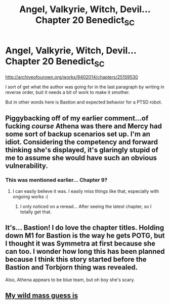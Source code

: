 #+TITLE: Angel, Valkyrie, Witch, Devil... Chapter 20 Benedict_SC

* Angel, Valkyrie, Witch, Devil... Chapter 20 Benedict_SC
:PROPERTIES:
:Author: rationalidurr
:Score: 16
:DateUnix: 1498004747.0
:DateShort: 2017-Jun-21
:END:
[[http://archiveofourown.org/works/9402014/chapters/25159530]]

I sort of get what the author was going for in the last paragraph by writing in reverse order, buit it needs a bit of work to make it smother.

But in other words here is Bastion and expected behavior for a PTSD robot.


** Piggybacking off of my earlier comment...of fucking /course/ Athena was there and Mercy had some sort of backup scenarios set up. I'm an idiot. Considering the competency and forward thinking she's displayed, it's glaringly stupid of me to assume she would have such an obvious vulnerability.
:PROPERTIES:
:Author: Kishoto
:Score: 3
:DateUnix: 1498010987.0
:DateShort: 2017-Jun-21
:END:

*** This was mentioned earlier... Chapter 9?
:PROPERTIES:
:Author: Lugnut1206
:Score: 1
:DateUnix: 1498286210.0
:DateShort: 2017-Jun-24
:END:

**** I can easily believe it was. I easily miss things like that, especially with ongoing works :(
:PROPERTIES:
:Author: Kishoto
:Score: 1
:DateUnix: 1498286477.0
:DateShort: 2017-Jun-24
:END:

***** I only noticed on a reread... After seeing the latest chapter, so I totally get that.
:PROPERTIES:
:Author: Lugnut1206
:Score: 1
:DateUnix: 1498287315.0
:DateShort: 2017-Jun-24
:END:


** It's... Bastion! I do love the chapter titles. Holding down M1 for Bastion is the way he gets POTG, but I thought it was Symmetra at first because she can too. I wonder how long this has been planned because I think this story started before the Bastion and Torbjorn thing was revealed.

Also, Athena appears to be blue team, but oh boy she's scary.
:PROPERTIES:
:Author: NotACauldronAgent
:Score: 2
:DateUnix: 1498010235.0
:DateShort: 2017-Jun-21
:END:


** [[#s][My wild mass guess is]]
:PROPERTIES:
:Author: pokepotter4
:Score: 2
:DateUnix: 1498173510.0
:DateShort: 2017-Jun-23
:END:
